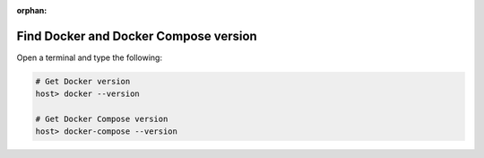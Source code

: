 :orphan:

.. _howto_find_docker_and_docker_compose_version:

**************************************
Find Docker and Docker Compose version
**************************************

Open a terminal and type the following:

.. code-block:: bash

    # Get Docker version
    host> docker --version

    # Get Docker Compose version
    host> docker-compose --version


.. seealso::

   * :ref:`howto_open_terminal_on_mac`
   * :ref:`howto_open_terminal_on_win`
